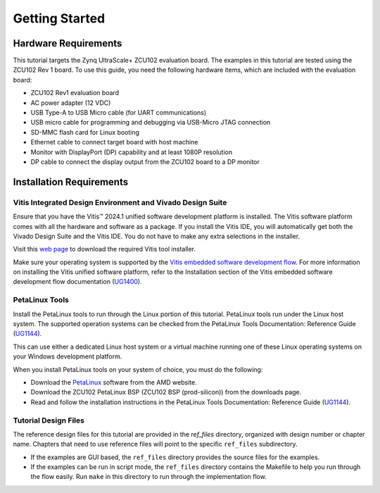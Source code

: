 ..

***************
Getting Started
***************

Hardware Requirements
----------------------

This tutorial targets the Zynq UltraScale+ ZCU102 evaluation board. The examples in this tutorial are tested using the ZCU102 Rev 1 board. To use this guide, you need the following hardware items, which are
included with the evaluation board:

-  ZCU102 Rev1 evaluation board

-  AC power adapter (12 VDC)

-  USB Type-A to USB Micro cable (for UART communications)

-  USB micro cable for programming and debugging via USB-Micro JTAG connection

-  SD-MMC flash card for Linux booting

-  Ethernet cable to connect target board with host machine

-  Monitor with DisplayPort (DP) capability and at least 1080P resolution

-  DP cable to connect the display output from the ZCU102 board to a DP monitor

Installation Requirements
-------------------------

Vitis Integrated Design Environment and Vivado Design Suite
~~~~~~~~~~~~~~~~~~~~~~~~~~~~~~~~~~~~~~~~~~~~~~~~~~~~~~~~~~~

Ensure that you have the Vitis |trade| 2024.1 unified software development platform is installed. The Vitis software platform comes with all the hardware and software as a package. If you install the Vitis IDE, you will automatically get both the Vivado Design Suite and the Vitis IDE. You do not have to make any extra selections in the installer.

Visit this `web page <https://www.xilinx.com/support/download.html>`_ to download the required Vitis tool installer.

Make sure your operating system is supported by the `Vitis embedded software development flow <https://docs.xilinx.com/r/en-US/ug1400-vitis-embedded/Installation-Requirements>`_. For more information on installing the Vitis unified software platform, refer to the Installation section of the Vitis embedded software development flow documentation (`UG1400 <https://docs.xilinx.com/r/en-US/ug1400-vitis-embedded/Installation>`_).

PetaLinux Tools
~~~~~~~~~~~~~~~

Install the PetaLinux tools to run through the Linux portion of this tutorial. PetaLinux tools run under the Linux host system. The supported operation systems can be checked from the PetaLinux Tools Documentation: Reference Guide (`UG1144 <https://docs.amd.com/r/en-US/ug1144-petalinux-tools-reference-guide/Installation-Requirements>`_).

This can use either a dedicated Linux host system or a virtual machine running one of these Linux operating systems on your Windows development platform.

When you install PetaLinux tools on your system of choice, you must do the following:

-  Download the `PetaLinux <https://www.xilinx.com/support/download/index.html/content/xilinx/en/downloadNav/embedded-design-tools.html>`_ software from the AMD website.

-  Download the ZCU102 PetaLinux BSP (ZCU102 BSP (prod-silicon)) from the downloads page.

-  Read and follow the installation instructions in the PetaLinux Tools Documentation: Reference Guide (`UG1144 <https://docs.amd.com/access/sources/dita/topic?Doc_Version=2024.2%20English&url=ug1144-petalinux-tools-reference-guide&resourceid=setting-up-your-environment-ac364401.html>`_).

Tutorial Design Files
~~~~~~~~~~~~~~~~~~~~~

The reference design files for this tutorial are provided in the `ref_files` directory, organized with design number or chapter name. Chapters that need to use reference files will point to the specific ``ref_files`` subdirectory.

-  If the examples are GUI based, the ``ref_files`` directory provides the source files for the examples.
-  If the examples can be run in script mode, the ``ref_files`` directory contains the Makefile to help you run through the flow easily. Run ``make`` in this directory to run through the implementation flow.


.. |trade|  unicode:: U+02122 .. TRADEMARK SIGN
   :ltrim:
.. |reg|    unicode:: U+000AE .. REGISTERED TRADEMARK SIGN
   :ltrim:

.. Copyright © 2016–2025 Advanced Micro Devices, Inc
.. `Terms and Conditions <https://www.amd.com/en/corporate/copyright>`_.